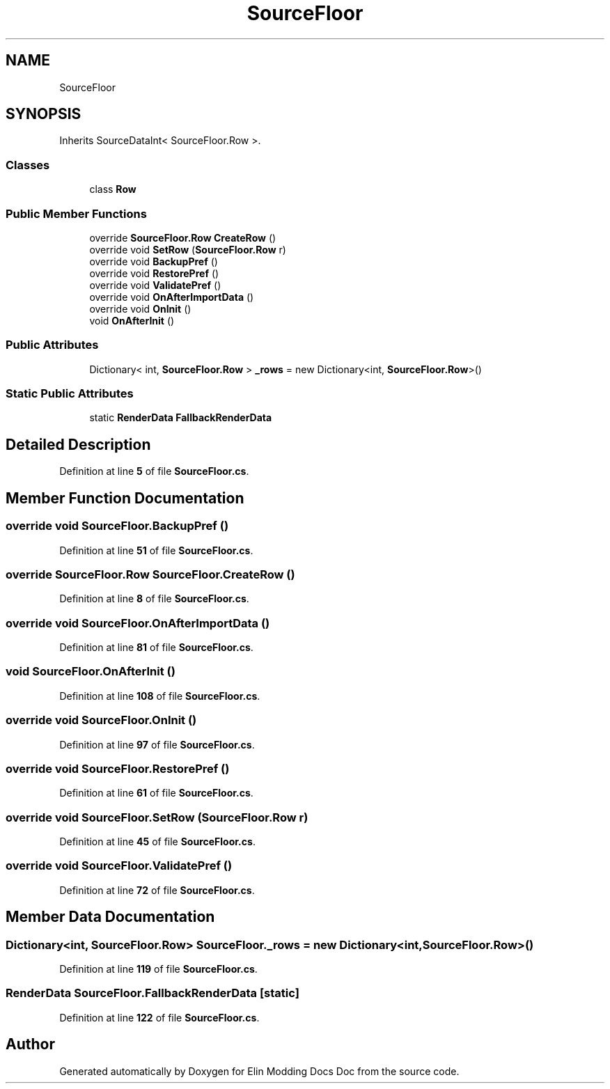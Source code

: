 .TH "SourceFloor" 3 "Elin Modding Docs Doc" \" -*- nroff -*-
.ad l
.nh
.SH NAME
SourceFloor
.SH SYNOPSIS
.br
.PP
.PP
Inherits SourceDataInt< SourceFloor\&.Row >\&.
.SS "Classes"

.in +1c
.ti -1c
.RI "class \fBRow\fP"
.br
.in -1c
.SS "Public Member Functions"

.in +1c
.ti -1c
.RI "override \fBSourceFloor\&.Row\fP \fBCreateRow\fP ()"
.br
.ti -1c
.RI "override void \fBSetRow\fP (\fBSourceFloor\&.Row\fP r)"
.br
.ti -1c
.RI "override void \fBBackupPref\fP ()"
.br
.ti -1c
.RI "override void \fBRestorePref\fP ()"
.br
.ti -1c
.RI "override void \fBValidatePref\fP ()"
.br
.ti -1c
.RI "override void \fBOnAfterImportData\fP ()"
.br
.ti -1c
.RI "override void \fBOnInit\fP ()"
.br
.ti -1c
.RI "void \fBOnAfterInit\fP ()"
.br
.in -1c
.SS "Public Attributes"

.in +1c
.ti -1c
.RI "Dictionary< int, \fBSourceFloor\&.Row\fP > \fB_rows\fP = new Dictionary<int, \fBSourceFloor\&.Row\fP>()"
.br
.in -1c
.SS "Static Public Attributes"

.in +1c
.ti -1c
.RI "static \fBRenderData\fP \fBFallbackRenderData\fP"
.br
.in -1c
.SH "Detailed Description"
.PP 
Definition at line \fB5\fP of file \fBSourceFloor\&.cs\fP\&.
.SH "Member Function Documentation"
.PP 
.SS "override void SourceFloor\&.BackupPref ()"

.PP
Definition at line \fB51\fP of file \fBSourceFloor\&.cs\fP\&.
.SS "override \fBSourceFloor\&.Row\fP SourceFloor\&.CreateRow ()"

.PP
Definition at line \fB8\fP of file \fBSourceFloor\&.cs\fP\&.
.SS "override void SourceFloor\&.OnAfterImportData ()"

.PP
Definition at line \fB81\fP of file \fBSourceFloor\&.cs\fP\&.
.SS "void SourceFloor\&.OnAfterInit ()"

.PP
Definition at line \fB108\fP of file \fBSourceFloor\&.cs\fP\&.
.SS "override void SourceFloor\&.OnInit ()"

.PP
Definition at line \fB97\fP of file \fBSourceFloor\&.cs\fP\&.
.SS "override void SourceFloor\&.RestorePref ()"

.PP
Definition at line \fB61\fP of file \fBSourceFloor\&.cs\fP\&.
.SS "override void SourceFloor\&.SetRow (\fBSourceFloor\&.Row\fP r)"

.PP
Definition at line \fB45\fP of file \fBSourceFloor\&.cs\fP\&.
.SS "override void SourceFloor\&.ValidatePref ()"

.PP
Definition at line \fB72\fP of file \fBSourceFloor\&.cs\fP\&.
.SH "Member Data Documentation"
.PP 
.SS "Dictionary<int, \fBSourceFloor\&.Row\fP> SourceFloor\&._rows = new Dictionary<int, \fBSourceFloor\&.Row\fP>()"

.PP
Definition at line \fB119\fP of file \fBSourceFloor\&.cs\fP\&.
.SS "\fBRenderData\fP SourceFloor\&.FallbackRenderData\fR [static]\fP"

.PP
Definition at line \fB122\fP of file \fBSourceFloor\&.cs\fP\&.

.SH "Author"
.PP 
Generated automatically by Doxygen for Elin Modding Docs Doc from the source code\&.
